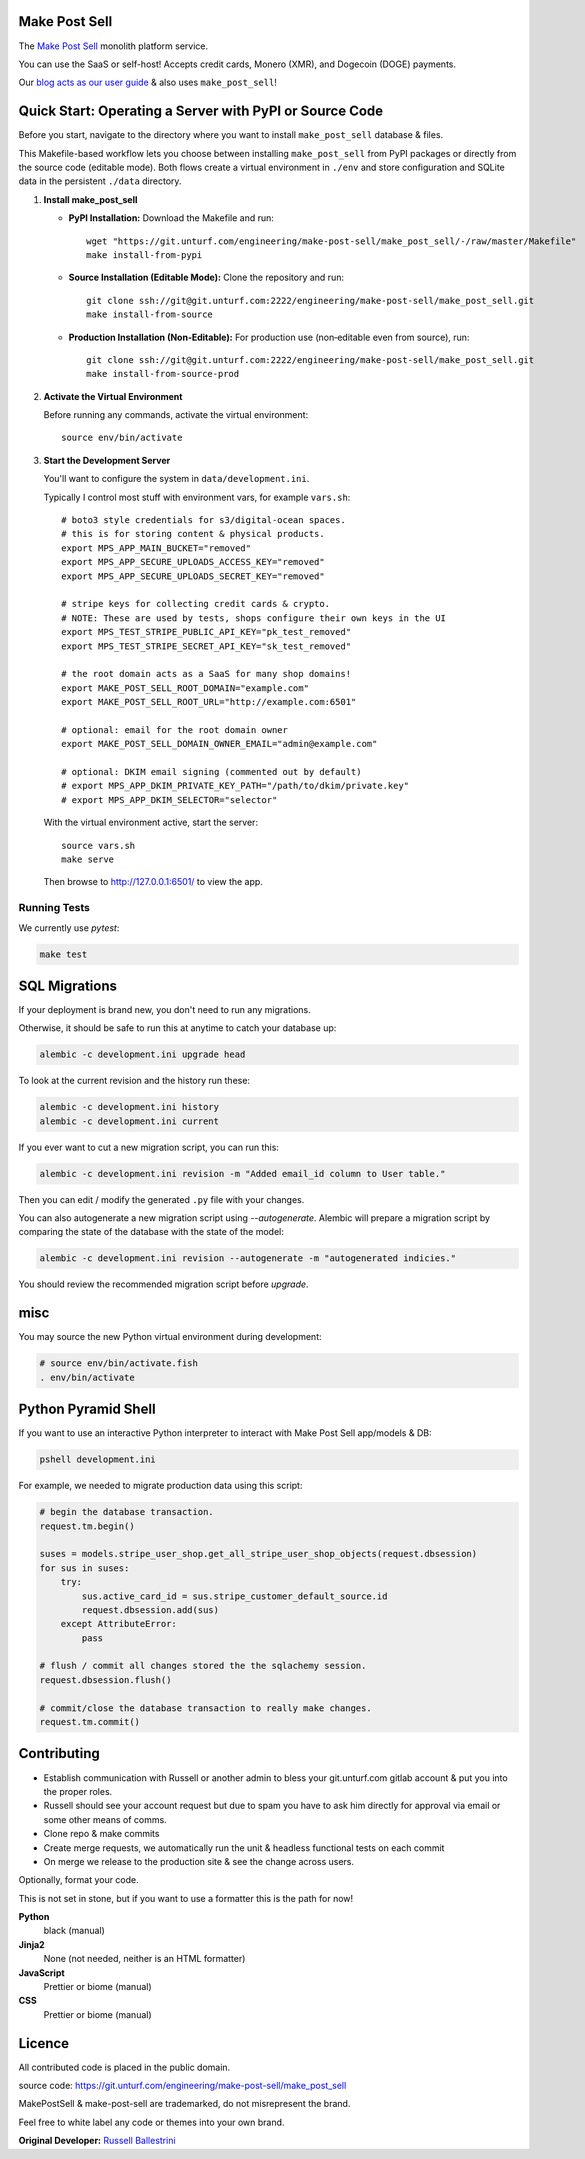Make Post Sell
==============

The `Make Post Sell <https://www.makepostsell.com>`_ monolith platform service.

You can use the SaaS or self-host! Accepts credit cards, Monero (XMR), and Dogecoin (DOGE) payments.

Our `blog acts as our user guide <https://blog.makepostsell.com/>`_ & also uses ``make_post_sell``!


Quick Start: Operating a Server with PyPI or Source Code
==========================================================

Before you start, navigate to the directory where you want to install ``make_post_sell`` database & files.

This Makefile-based workflow lets you choose between installing ``make_post_sell`` from PyPI packages or directly from the source code (editable mode). Both flows create a virtual environment in ``./env`` and store configuration and SQLite data in the persistent ``./data`` directory.

1. **Install make_post_sell**

   - **PyPI Installation:**  
     Download the Makefile and run::
     
         wget "https://git.unturf.com/engineering/make-post-sell/make_post_sell/-/raw/master/Makefile"
         make install-from-pypi

   - **Source Installation (Editable Mode):**  
     Clone the repository and run::
     
         git clone ssh://git@git.unturf.com:2222/engineering/make-post-sell/make_post_sell.git
         make install-from-source

   - **Production Installation (Non‑Editable):**  
     For production use (non‑editable even from source), run::
     
         git clone ssh://git@git.unturf.com:2222/engineering/make-post-sell/make_post_sell.git
         make install-from-source-prod

2. **Activate the Virtual Environment**

   Before running any commands, activate the virtual environment::
   
         source env/bin/activate

3. **Start the Development Server**

   You'll want to configure the system in ``data/development.ini``.

   Typically I control most stuff with environment vars, for example ``vars.sh``::

         # boto3 style credentials for s3/digital-ocean spaces.
         # this is for storing content & physical products.
         export MPS_APP_MAIN_BUCKET="removed"
         export MPS_APP_SECURE_UPLOADS_ACCESS_KEY="removed"
         export MPS_APP_SECURE_UPLOADS_SECRET_KEY="removed"

         # stripe keys for collecting credit cards & crypto.
         # NOTE: These are used by tests, shops configure their own keys in the UI
         export MPS_TEST_STRIPE_PUBLIC_API_KEY="pk_test_removed"
         export MPS_TEST_STRIPE_SECRET_API_KEY="sk_test_removed"

         # the root domain acts as a SaaS for many shop domains!
         export MAKE_POST_SELL_ROOT_DOMAIN="example.com"
         export MAKE_POST_SELL_ROOT_URL="http://example.com:6501"
         
         # optional: email for the root domain owner
         export MAKE_POST_SELL_DOMAIN_OWNER_EMAIL="admin@example.com"

         # optional: DKIM email signing (commented out by default)
         # export MPS_APP_DKIM_PRIVATE_KEY_PATH="/path/to/dkim/private.key"
         # export MPS_APP_DKIM_SELECTOR="selector"

   With the virtual environment active, start the server::

         source vars.sh
         make serve

   Then browse to `http://127.0.0.1:6501/ <http://127.0.0.1:6501/>`_ to view the app.



Running Tests
-------------

We currently use `pytest`:

.. code-block:: bash

 make test


SQL Migrations
===============

If your deployment is brand new, you don't need to run any migrations.

Otherwise, it should be safe to run this at anytime to catch your database up:

.. code-block:: bash

 alembic -c development.ini upgrade head

To look at the current revision and the history run these:

.. code-block:: bash

 alembic -c development.ini history
 alembic -c development.ini current

If you ever want to cut a new migration script, you can run this:

.. code-block:: bash

 alembic -c development.ini revision -m "Added email_id column to User table."

Then you can edit / modify the generated ``.py`` file with your changes.

You can also autogenerate a new migration script using `--autogenerate`.
Alembic will prepare a migration script by comparing the state of the
database with the state of the model:

.. code-block:: bash

  alembic -c development.ini revision --autogenerate -m "autogenerated indicies."

You should review the recommended migration script before `upgrade`.

misc
====

You may source the new Python virtual environment during development:

.. code-block:: bash

 # source env/bin/activate.fish
 . env/bin/activate


Python Pyramid Shell
==========================

If you want to use an interactive Python interpreter to interact with Make Post Sell app/models & DB:

.. code-block:: bash

 pshell development.ini

For example, we needed to migrate production data using this script:

.. code-block:: python

 # begin the database transaction.
 request.tm.begin()

 suses = models.stripe_user_shop.get_all_stripe_user_shop_objects(request.dbsession)
 for sus in suses:
     try:
         sus.active_card_id = sus.stripe_customer_default_source.id
         request.dbsession.add(sus)
     except AttributeError:
         pass

 # flush / commit all changes stored the the sqlachemy session.
 request.dbsession.flush()

 # commit/close the database transaction to really make changes.
 request.tm.commit()


Contributing
===================

* Establish communication with Russell or another admin to bless your git.unturf.com gitlab account & put you into the proper roles.
* Russell should see your account request but due to spam you have to ask him directly for approval via email or some other means of comms.
* Clone repo & make commits
* Create merge requests, we automatically run the unit & headless functional tests on each commit
* On merge we release to the production site & see the change across users.

Optionally, format your code.

This is not set in stone, but if you want to use a formatter this is the path for now!

**Python**
  black (manual)

**Jinja2**
  None (not needed, neither is an HTML formatter)

**JavaScript**
  Prettier or biome (manual)

**CSS**
  Prettier or biome (manual)


Licence
==============================================

All contributed code is placed in the public domain.

source code: `https://git.unturf.com/engineering/make-post-sell/make_post_sell <https://git.unturf.com/engineering/make-post-sell/make_post_sell>`_

MakePostSell & make-post-sell are trademarked, do not misrepresent the brand.

Feel free to white label any code or themes into your own brand.

**Original Developer:**  
`Russell Ballestrini <https://russell.ballestrini.net>`_

